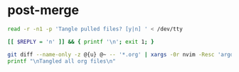 * post-merge
#+begin_src bash :tangle ./.git/hooks/post-merge :shebang "#!/usr/bin/env bash"
read -r -n1 -p 'Tangle pulled files? [y|n] ' < /dev/tty

[[ $REPLY = 'n' ]] && { printf '\n'; exit 1; }

git diff --name-only -z @{u} @~ -- '*.org' | xargs -0r nvim -Resc 'argdo exe "norm \<C-c>\<C-v>\<C-t>"' --
printf "\nTangled all org files\n"
#+end_src
